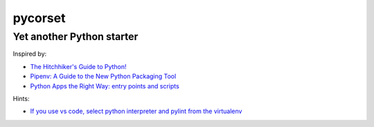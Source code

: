 ========
pycorset
========

--------------------------
Yet another Python starter
--------------------------

Inspired by:

- `The Hitchhiker's Guide to Python! <http://docs.python-guide.org/en/latest/>`_
- `Pipenv: A Guide to the New Python Packaging Tool <https://realpython.com/pipenv-guide/>`_
- `Python Apps the Right Way: entry points and scripts <https://chriswarrick.com/blog/2014/09/15/python-apps-the-right-way-entry_points-and-scripts/>`_

Hints:

- `If you use vs code, select python interpreter and pylint from the virtualenv <https://code.visualstudio.com/docs/python/environments>`_
